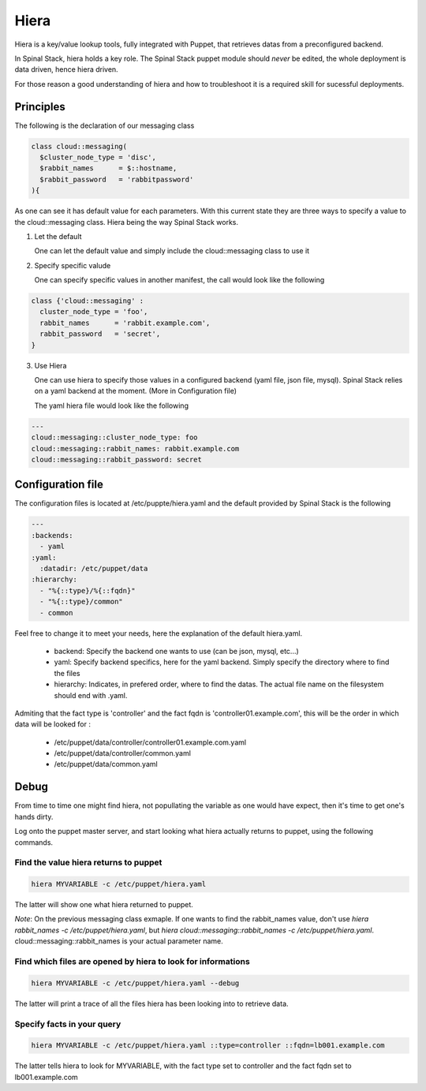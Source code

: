 Hiera
=====

Hiera is a key/value lookup tools, fully integrated with Puppet, that retrieves datas from a preconfigured backend.

In Spinal Stack, hiera holds a key role. The Spinal Stack puppet module should *never* be edited, the whole deployment is data driven, hence hiera driven.

For those reason a good understanding of hiera and how to troubleshoot it is a required skill for sucessful deployments.

Principles
----------

The following is the declaration of our messaging class

.. code-block:: none

  class cloud::messaging(
    $cluster_node_type = 'disc',
    $rabbit_names      = $::hostname,
    $rabbit_password   = 'rabbitpassword'
  ){

As one can see it has default value for each parameters. With this current state they are three ways to specify a value to the cloud::messaging class. Hiera being the way Spinal Stack works.

1. Let the default

   One can let the default value and simply include the cloud::messaging class to use it

2. Specify specific valude

   One can specify specific values in another manifest, the call would look like the following

.. code-block:: none

  class {'cloud::messaging' :
    cluster_node_type = 'foo',
    rabbit_names      = 'rabbit.example.com',
    rabbit_password   = 'secret',
  }

3. Use Hiera

   One can use hiera to specify those values in a configured backend (yaml file, json file, mysql). Spinal Stack relies on a yaml backend at the moment. (More in Configuration file)

   The yaml hiera file would look like the following

.. code-block:: yaml

  ---
  cloud::messaging::cluster_node_type: foo
  cloud::messaging::rabbit_names: rabbit.example.com
  cloud::messaging::rabbit_password: secret

Configuration file
------------------

The configuration files is located at /etc/puppte/hiera.yaml and the default provided by Spinal Stack is the following

.. code-block:: yaml

  ---
  :backends:
    - yaml
  :yaml:
    :datadir: /etc/puppet/data
  :hierarchy:
    - "%{::type}/%{::fqdn}"
    - "%{::type}/common"
    - common

Feel free to change it to meet your needs, here the explanation of the default hiera.yaml.

  * backend: Specify the backend one wants to use (can be json, mysql, etc...)
  * yaml: Specify backend specifics, here for the yaml backend. Simply specify the directory where to find the files
  * hierarchy: Indicates, in prefered order, where to find the datas. The actual file name on the filesystem should end with .yaml.

Admiting that the fact type is 'controller' and the fact fqdn is 'controller01.example.com', this will be the order in which data will be looked for :

  * /etc/puppet/data/controller/controller01.example.com.yaml
  * /etc/puppet/data/controller/common.yaml
  * /etc/puppet/data/common.yaml

Debug
-----

From time to time one might find hiera, not popullating the variable as one would have expect, then it's time to get one's hands dirty.

Log onto the puppet master server, and start looking what hiera actually returns to puppet, using the following commands.

Find the value hiera returns to puppet
######################################

.. code-block:: none

  hiera MYVARIABLE -c /etc/puppet/hiera.yaml

The latter will show one what hiera returned to puppet.

*Note*: On the previous messaging class exmaple. If one wants to find the rabbit_names value, don't use `hiera rabbit_names -c /etc/puppet/hiera.yaml`, but `hiera cloud::messaging::rabbit_names -c /etc/puppet/hiera.yaml`. cloud::messaging::rabbit_names is your actual parameter name.


Find which files are opened by hiera to look for informations
#############################################################

.. code-block:: none

  hiera MYVARIABLE -c /etc/puppet/hiera.yaml --debug

The latter will print a trace of all the files hiera has been looking into to retrieve data.

Specify facts in your query
###########################

.. code-block:: none

  hiera MYVARIABLE -c /etc/puppet/hiera.yaml ::type=controller ::fqdn=lb001.example.com

The latter tells hiera to look for MYVARIABLE, with the fact type set to controller and the fact fqdn set to lb001.example.com

